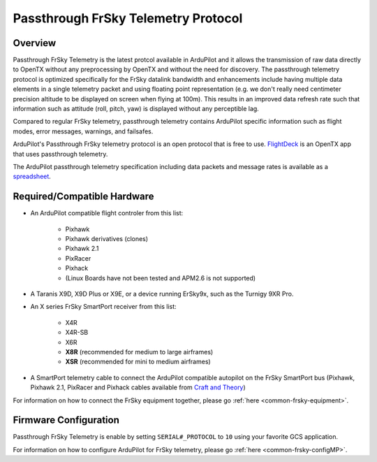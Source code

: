 .. _common-frsky-passthrough:

====================================
Passthrough FrSky Telemetry Protocol
====================================

Overview
========

Passthrough FrSky Telemetry is the latest protcol available in ArduPilot and it allows the transmission of raw data directly to OpenTX without any preprocessing by OpenTX and without the need for discovery. The passthrough telemetry protocol is optimized specifically for the FrSky datalink bandwidth and enhancements include having multiple data elements in a single telemetry packet and using floating point representation (e.g. we don't really need centimeter precision altitude to be displayed on screen when flying at 100m). This results in an improved data refresh rate such that information such as attitude (roll, pitch, yaw) is displayed without any perceptible lag.

Compared to regular FrSky telemetry, passthrough telemetry contains ArduPilot specific information such as flight modes, error messages, warnings, and failsafes.

ArduPilot's Passthrough FrSky telemetry protocol is an open protocol that is free to use. `FlightDeck <http://www.craftandtheoryllc.com/flightdeck-taranis-user-interface-for-ardupilot-arducopter-arduplane-pixhawk-frsky-telemetry-smartport/>`__ is an OpenTX app that uses passthrough telemetry.

The ArduPilot passthrough telemetry specification including data packets and message rates is available as a `spreadsheet <https://cdn.rawgit.com/ArduPilot/ardupilot_wiki/33cd0c2c/images/FrSky_Passthrough_protocol.xlsx>`__.

Required/Compatible Hardware
============================

.. image:: ../../../images/frsky_requiredhardware_flightdeck.png
    :target: ../../../images/frsky_requiredhardware_flightdeck.png
	
	Common FrSky Telemetry Setup with Taranis RC transmitter running :ref:`FlightDeck <common-frsky-flightdeck>`.

* An ArduPilot compatible flight controler from this list:
	
	- Pixhawk
	- Pixhawk derivatives (clones)
	- Pixhawk 2.1
	- PixRacer
	- Pixhack
	- (Linux Boards have not been tested and APM2.6 is not supported)

* A Taranis X9D, X9D Plus or X9E, or a device running ErSky9x, such as
  the Turnigy 9XR Pro.

* An X series FrSky SmartPort receiver from this list:
	
	- X4R
	- X4R-SB
	- X6R
	- **X8R** (recommended for medium to large airframes)
	- **XSR** (recommended for mini to medium airframes)

* A SmartPort telemetry cable to connect the ArduPilot compatible autopilot on the FrSky SmartPort bus (Pixhawk, Pixhawk 2.1, PixRacer and Pixhack cables available from `Craft and Theory <http://www.craftandtheoryllc.com/product-category/telemetry-cables/>`__)

.. image:: ../../../images/frsky_cables300x300.png
    :target: http://www.craftandtheoryllc.com/product-category/telemetry/

For information on how to connect the FrSky equipment together, please go :ref:`here <common-frsky-equipment>`.

Firmware Configuration
======================

Passthrough FrSky Telemetry is enable by setting ``SERIAL#_PROTOCOL`` to ``10`` using your favorite GCS application.

For information on how to configure ArduPilot for FrSky telemetry, please go :ref:`here <common-frsky-configMP>`.
